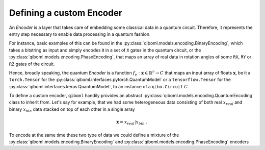 Defining a custom Encoder
-------------------------

An `Encoder` is a layer that takes care of embedding some classical data in a quantum circuit. Therefore, it represents the entry step necessary to enable data processing in a quantum fashion.

For instance, basic examples of this can be found in the :py:class:`qiboml.models.encoding.BinaryEncoding`, which takes a bitstring as input and simply encodes it in a set of ``X`` gates in the quantum circuit, or the :py:class:`qiboml.models.encoding.PhaseEncoding`, that maps an array of real data in rotation angles of some ``RX``, ``RY`` or ``RZ`` gates of the circuit.

Hence, broadly speaking, the quantum `Encoder` is a function :math:`f_e: \mathbf{x}\in\mathbb{R}^n \rightarrow C` that maps an input array of floats :math:`\mathbf{x}`, be it a ``torch.Tensor`` for the :py:class:`qiboml.interfaces.pytorch.QuantumModel` or a ``tensorflow.Tensor`` for the :py:class:`qiboml.interfaces.keras.QuantumModel`, to an instance of a ``qibo.Circuit`` :math:`C`.

To define a custom encoder, ``qiboml`` handily provides an abstract :py:class:`qiboml.models.encoding.QuantumEncoding` class to inherit from. Let's say for example, that we had some heterogeneous data consisting of both real :math:`x_{real}` and binary :math:`x_{bin}` data stacked on top of each other in a single array

.. math::

   \mathbf{x} = x_{real} \lvert x_{bin}\;.

To encode at the same time these two type of data we could define a mixture of the :py:class:`qiboml.models.encoding.BinaryEncoding` and  :py:class:`qiboml.models.encoding.PhaseEncoding` encoders

.. testcode::

   import numpy as np
   from qiboml.models.encoding import QuantumEncoding

   class HeterogeneousEncoder(QuantumEncoding):

       def __init__(self, nqubits, real_part_len, bin_part_len):
           if real_part_len + bin_part_len != nqubits:
	       raise RuntimeError("``real_part_len`` and ``bin_part_len`` don't sum to ``nqubits``.")

	   super.__init__(nqubits)

	   self.real_qubits = self.qubits[:real_part_len]
	   self.bin_qubits = self.qubits[real_part_len:]

       def __call__(self, x) -> Circuit:
           # check that the data is binary
           if any(x[1] != 1 or x[1] != 0):
	       raise RuntimeError("Received non binary data")

           circuit = self.circuit.copy()

	   # the first row of x contains the real data
           for qubit, value in zip(self.real_qubits, x[0]):
               circuit.add(gates.RY(qubit, theta=value, trainable=False))

	   # the second row contains the binary data
	   for qubit, bit in zip(self.real_qubits, x[1]):
               circuit.add(gates.RX(qubit, theta=bit * np.pi, trainable=False))

        return circuit
